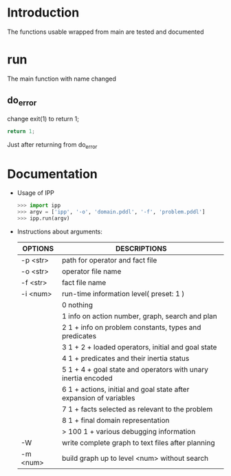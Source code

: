 * Introduction
  The functions usable wrapped from main are tested and documented
* run
  The main function with name changed
** do_error
   change exit(1) to return 1;
   #+BEGIN_SRC c
   return 1;
   #+END_SRC
   Just after returning from do_error
* Documentation
  - Usage of IPP
    #+BEGIN_SRC python
    >>> import ipp
    >>> argv = ['ipp', '-o', 'domain.pddl', '-f', 'problem.pddl']
    >>> ipp.run(argv)
    #+END_SRC

  - Instructions about arguments:
    | OPTIONS  | DESCRIPTIONS                                                            |
    |----------+-------------------------------------------------------------------------|
    | -p <str> | path for operator and fact file                                         |
    | -o <str> | operator file name                                                      |
    | -f <str> | fact file name                                                          |
    | -i <num> | run-time information level( preset: 1 )                                 |
    |          | 0      nothing                                                          |
    |          | 1      info on action number, graph, search and plan                    |
    |          | 2      1 + info on problem constants, types and predicates              |
    |          | 3      1 + 2 + loaded operators, initial and goal state                 |
    |          | 4      1 + predicates and their inertia status                          |
    |          | 5      1 + 4 + goal state and operators with unary inertia encoded      |
    |          | 6      1 + actions, initial and goal state after expansion of variables |
    |          | 7      1 + facts selected as relevant to the problem                    |
    |          | 8      1 + final domain representation                                  |
    |          | > 100      1 + various debugging information                            |
    | -W       | write complete graph to text files after planning                       |
    | -m <num> | build graph up to level <num> without search                            |
    |----------+-------------------------------------------------------------------------|
